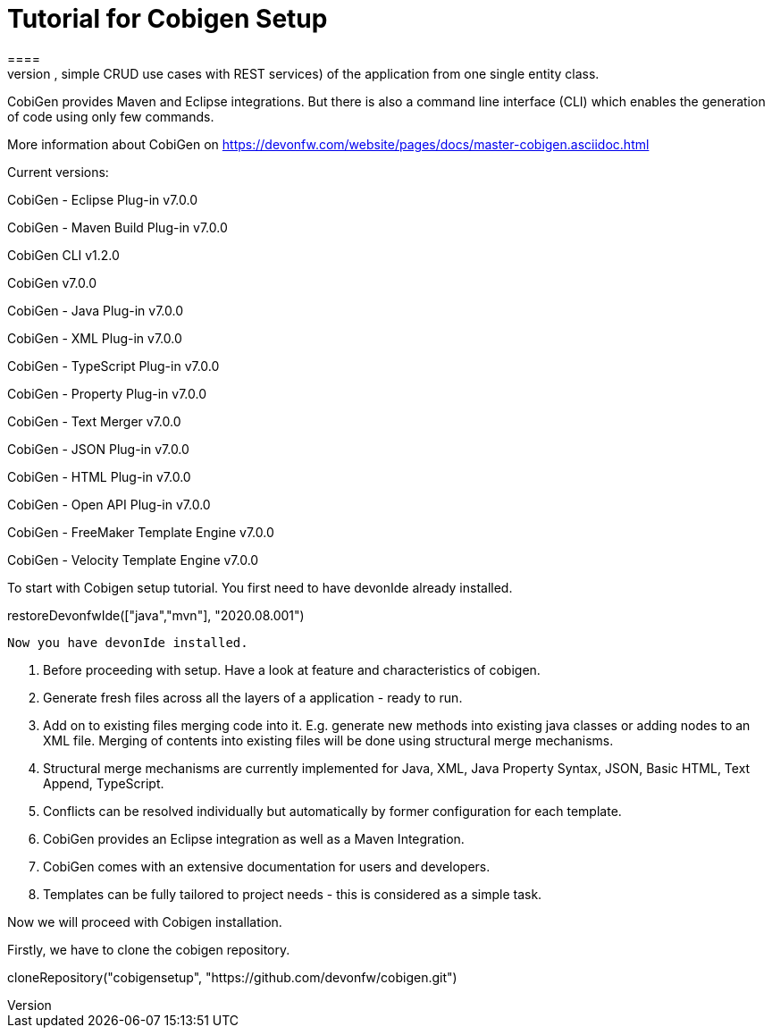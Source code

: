 = Tutorial for Cobigen Setup
====
CobiGen is a generic incremental code generator. It allows you to build Java CRUD application based on the devonfw architecture including all software layers. You can generate all necessary classes and services (DAOs, Transfer Objects, simple CRUD use cases with REST services) of the application from one single entity class.

CobiGen provides Maven and Eclipse integrations. But there is also a command line interface (CLI) which enables the generation of code using only few commands.

More information about CobiGen on https://devonfw.com/website/pages/docs/master-cobigen.asciidoc.html
====

Current versions:

CobiGen - Eclipse Plug-in v7.0.0

CobiGen - Maven Build Plug-in v7.0.0

CobiGen CLI v1.2.0

CobiGen v7.0.0

CobiGen - Java Plug-in v7.0.0

CobiGen - XML Plug-in v7.0.0

CobiGen - TypeScript Plug-in v7.0.0

CobiGen - Property Plug-in v7.0.0

CobiGen - Text Merger v7.0.0

CobiGen - JSON Plug-in v7.0.0

CobiGen - HTML Plug-in v7.0.0

CobiGen - Open API Plug-in v7.0.0

CobiGen - FreeMaker Template Engine v7.0.0

CobiGen - Velocity Template Engine v7.0.0

To start with Cobigen setup tutorial. You first need to have devonIde already installed.

[step]
--
restoreDevonfwIde(["java","mvn"], "2020.08.001")
--

 Now you have devonIde installed.

 1. Before proceeding with setup. Have a look at feature and characteristics of cobigen.

 2. Generate fresh files across all the layers of a application - ready to run.

3. Add on to existing files merging code into it. E.g. generate new methods into existing java classes or adding nodes to an XML file. Merging of contents into existing files will be done using structural merge mechanisms.

4. Structural merge mechanisms are currently implemented for Java, XML, Java Property Syntax, JSON, Basic HTML, Text Append, TypeScript.

5. Conflicts can be resolved individually but automatically by former configuration for each template.

6. CobiGen provides an Eclipse integration as well as a Maven Integration.

7. CobiGen comes with an extensive documentation for users and developers.

8. Templates can be fully tailored to project needs - this is considered as a simple task.

Now we will proceed with Cobigen installation.

Firstly, we have to clone the cobigen repository.

[step]
--
cloneRepository("cobigensetup", "https://github.com/devonfw/cobigen.git") 
--




